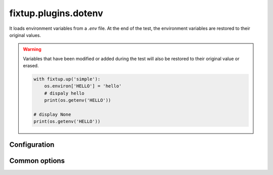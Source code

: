 .. _plugins_dotenv:

fixtup.plugins.dotenv
#####################

It loads environment variables from a `.env` file. At the end of the test, the environment variables
are restored to their original values.

.. warning::

    Variables that have been modified or added during the test will also be restored to their original value
    or erased.

    .. code-block:: python

        with fixtup.up('simple'):
            os.environ['HELLO'] = 'hello'
            # dispaly hello
            print(os.getenv('HELLO'))

        # display None
        print(os.getenv('HELLO'))


Configuration
*************

.. code-block::
    :caption: ./setup.cfg

    [fixtup]
    plugins=
        fixtup.plugins.dotenv

Common options
**************


